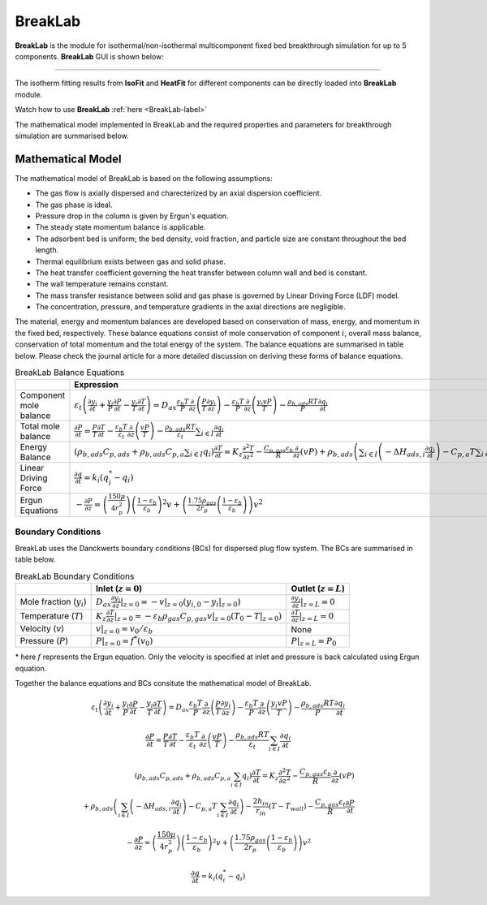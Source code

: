 .. AIM Documentation documentation master file, created by
   sphinx-quickstart on Fri May 16 14:38:34 2025.
   You can adapt this file completely to your liking, but it should at least
   contain the root `toctree` directive.

BreakLab
===============================

**BreakLab** is the module for isothermal/non-isothermal multicomponent fixed bed breakthrough simulation for up to 5 components.
**BreakLab** GUI  is shown below:  
 
.. image:: images/BreakLab.png
   :width: 1000
   :alt: BreakLab_logo
   :align: center
   
-------

The isotherm fitting results from **IsoFit** and **HeatFit** for different components can be directly loaded into **BreakLab** module.

Watch how to use **BreakLab** :ref:`here <BreakLab-label>`

The mathematical model implemented in BreakLab and the required properties and parameters for breakthrough simulation are summarised below.

Mathematical Model
---------------------------------------------

The mathematical model of BreakLab is based on the following assumptions:

* The gas flow is axially dispersed and charecterized by an axial dispersion coefficient.
* The gas phase is ideal.
* Pressure drop in the column is given by Ergun's equation.
* The steady state momentum balance is applicable.
* The adsorbent bed is uniform; the bed density, void fraction, and particle size are constant throughout the bed length.
* Thermal equilibrium exists between gas and solid phase.
* The heat transfer coefficient governing the heat transfer between column wall and bed is constant.
* The wall temperature remains constant.
* The mass transfer resistance between solid and gas phase is governed by Linear Driving Force (LDF) model.
* The concentration, pressure, and temperature gradients in the axial directions are negligible.

The material, energy and momentum balances are developed based on conservation of mass, energy, and momentum in the fixed bed, respectively.
These balance equations consist of mole conservation of component :math:`i`, overall mass balance, conservation of total momentum and the total energy
of the system. The balance equations are summarised in table below. Please check the journal article for a more detailed discussion on deriving these 
forms of balance equations.

.. list-table:: BreakLab Balance Equations
   :header-rows: 1
   :widths: auto

   * - 
     - Expression
   * - Component mole balance
     - :math:`\varepsilon_{t}\left(\frac{\partial y_{i}}{\partial t} + \frac{y_{i}}{P}\frac{\partial P}{\partial t} - \frac{y_{i}}{T}\frac{\partial T}{\partial t} \right) = D_{ax} \frac{\varepsilon_{b} T}{P}\frac{\partial}{\partial z} \left(\frac{P}{T} \frac{\partial y_{i}}{\partial z}\right) - \frac{\varepsilon_{b} T}{P}\frac{\partial}{\partial z} \left(\frac{y_{i}vP}{T}\right) - \frac{\rho_{b,ads}RT}{P} \frac{\partial q_{i}}{\partial t}`
   * - Total mole balance
     - :math:`\frac{\partial P}{\partial t} = \frac{P}{T}\frac{\partial T}{\partial t} - \frac{\varepsilon_{b} T}{\varepsilon_{t}}\frac{\partial}{\partial z} \left(\frac{vP}{T}\right) - \frac{\rho_{b,ads}RT}{\varepsilon_{t}} \sum_{i\in I} \frac{\partial q_{i}}{\partial t}`
   * - Energy Balance
     - :math:`\left(\rho_{b,ads}C_{p,ads} + \rho_{b,ads}C_{p,a}\sum_{i \in I} q_{i}\right)\frac{\partial T}{\partial t} = K_{z} \frac{\partial^{2}T}{\partial z^2} - \frac{C_{p,gas}\varepsilon_{b}}{R}\frac{\partial}{\partial z}(vP) + \rho_{b,ads} \left( \sum_{i \in I} \left(-\Delta H_{ads,i}\frac{\partial q_{i}}{\partial t}\right) - C_{p, a}T \sum_{i \in I}\frac{\partial q_{i}}{\partial t}\right) - \frac{2 h_{in}}{r_{in}} (T - T_{wall}) - \frac{C_{p,gas}\varepsilon_{t}}{R}\frac{\partial P}{\partial t}`
   * - Linear Driving Force
     - :math:`\frac{\partial q}{\partial t} = k_{i}(q_{i}^{*} - q_{i})`
   * - Ergun Equations
     - :math:`- \frac{\partial P}{\partial z} = \left(\frac{150 \mu}{4r_{p}^{2}}\right) \left(\frac{1-\varepsilon_{b}}{\varepsilon_{b}}\right)^2v + \left(\frac{1.75 \rho_{gas}}{2r_{p}} \left(\frac{1-\varepsilon_{b}}{\varepsilon_{b}}\right) \right)v^{2}` 


Boundary Conditions
~~~~~~~~~~~~~~~~~~~~

BreakLab uses the Danckwerts boundary conditions (BCs) for dispersed plug flow system. The BCs are summarised in table below.

.. list-table:: BreakLab Boundary Conditions
   :header-rows: 1
   :widths: auto

   * - 
     - Inlet (:math:`z = 0`)
     - Outlet (:math:`z = L`)
   * - Mole fraction (:math:`y_{i}`)
     - :math:`D_{ax} \frac{\partial y_{i}}{\partial z}|_{z=0} = -v|_{z=0}(y_{i, 0} - y_{i}|_{z=0})`
     - :math:`\frac{\partial y_{i}}{\partial z}|_{z=L} = 0`
   * - Temperature (:math:`T`)
     - :math:`K_{z} \frac{\partial T}{\partial z}|_{z=0} = -\varepsilon_{b}\rho_{gas}C_{p, gas}v|_{z=0}(T_{0} - T|_{z=0})`
     - :math:`\frac{\partial T}{\partial z}|_{z=L} = 0`
   * - Velocity (:math:`v`)
     - :math:`v|_{z=0} = v_{0}/\varepsilon_{b}`
     - None
   * - Pressure (:math:`P`)
     - :math:`P|_{z=0} = f^*(v_{0})`
     - :math:`P|_{z=L} = P_{0}`

\* here :math:`f` represents the Ergun equation. Only the velocity is specified at inlet and pressure is back calculated using Ergun equation.

Together the balance equations and BCs consitute the mathematical model of BreakLab.


.. math::
   \varepsilon_{t}\left(\frac{\partial y_{i}}{\partial t} + \frac{y_{i}}{P}\frac{\partial P}{\partial t} - \frac{y_{i}}{T}\frac{\partial T}{\partial t} \right)
    = D_{ax} \frac{\varepsilon_{b} T}{P}\frac{\partial}{\partial z} \left(\frac{P}{T} \frac{\partial y_{i}}{\partial z}\right)
    - \frac{\varepsilon_{b} T}{P}\frac{\partial}{\partial z} \left(\frac{y_{i}vP}{T}\right)
    - \frac{\rho_{b,ads}RT}{P} \frac{\partial q_{i}}{\partial t}

.. math::
   \frac{\partial P}{\partial t} 
   = \frac{P}{T}\frac{\partial T}{\partial t}
   - \frac{\varepsilon_{b} T}{\varepsilon_{t}}\frac{\partial}{\partial z} \left(\frac{vP}{T}\right)
   - \frac{\rho_{b,ads}RT}{\varepsilon_{t}} \sum_{i\in I} \frac{\partial q_{i}}{\partial t}

.. math::
   \left(\rho_{b,ads}C_{p,ads} + \rho_{b,ads}C_{p,a}\sum_{i \in I} q_{i}\right)\frac{\partial T}{\partial t}
   = K_{z} \frac{\partial^{2}T}{\partial z^2} - \frac{C_{p,gas}\varepsilon_{b}}{R}\frac{\partial}{\partial z}(vP) \\
   + \rho_{b,ads} \left( \sum_{i \in I} \left(-\Delta H_{ads,i}\frac{\partial q_{i}}{\partial t}\right) - C_{p, a}T \sum_{i \in I}\frac{\partial q_{i}}{\partial t}\right)
   - \frac{2 h_{in}}{r_{in}} (T - T_{wall}) - \frac{C_{p,gas}\varepsilon_{t}}{R}\frac{\partial P}{\partial t}

.. math::
   - \frac{\partial P}{\partial z} = \left(\frac{150 \mu}{4r_{p}^{2}}\right) \left(\frac{1-\varepsilon_{b}}{\varepsilon_{b}}\right)^2v + \left(\frac{1.75 \rho_{gas}}{2r_{p}} \left(\frac{1-\varepsilon_{b}}{\varepsilon_{b}}\right) \right)v^{2}
  
.. math::
   \frac{\partial q}{\partial t} = k_{i}(q_{i}^{*} - q_{i}) 


